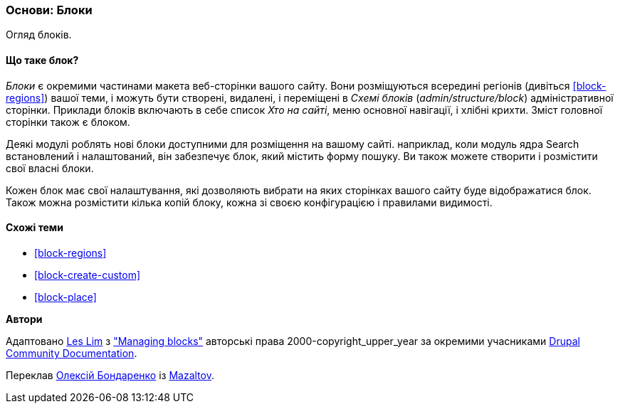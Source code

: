 [[block-concept]]

=== Основи: Блоки

[role="summary"]
Огляд блоків.

(((Блок, огляд)))

// ==== Prerequisite knowledge

==== Що таке блок?

_Блоки_ є окремими частинами макета веб-сторінки вашого сайту. Вони розміщуються
всередині регіонів (дивіться <<block-regions>>) вашої теми, і можуть бути створені,
видалені, і переміщені в _Схемі блоків_ (_admin/structure/block_)
адміністративної сторінки. Приклади блоків включають в себе список _Хто на сайті_,
меню основної навігації, і хлібні крихти. Зміст головної сторінки також
є блоком.

Деякі модулі роблять нові блоки доступними для розміщення на вашому сайті. наприклад,
коли модуль ядра Search встановлений і налаштований, він забезпечує блок,
який містить форму пошуку. Ви також можете створити і розмістити свої власні
блоки.

Кожен блок має свої налаштування, які дозволяють вибрати
на яких сторінках вашого сайту буде відображатися блок. Також можна розмістити
кілька копій блоку, кожна зі своєю конфігурацією і
правилами видимості.

==== Схожі теми

* <<block-regions>>
* <<block-create-custom>>
* <<block-place>>

// ==== Additional resources


*Автори*

Адаптовано https://www.drupal.org/u/les-lim[Les Lim] з
https://www.drupal.org/docs/core-modules-and-themes/core-modules/block-module/managing-blocks["Managing blocks"]
авторські права 2000-copyright_upper_year за окремими учасниками
https://www.drupal.org/documentation[Drupal Community Documentation].

Переклав https://www.drupal.org/u/alexmazaltov[Олексій Бондаренко] із https://drupal.org/mazaltov[Mazaltov].